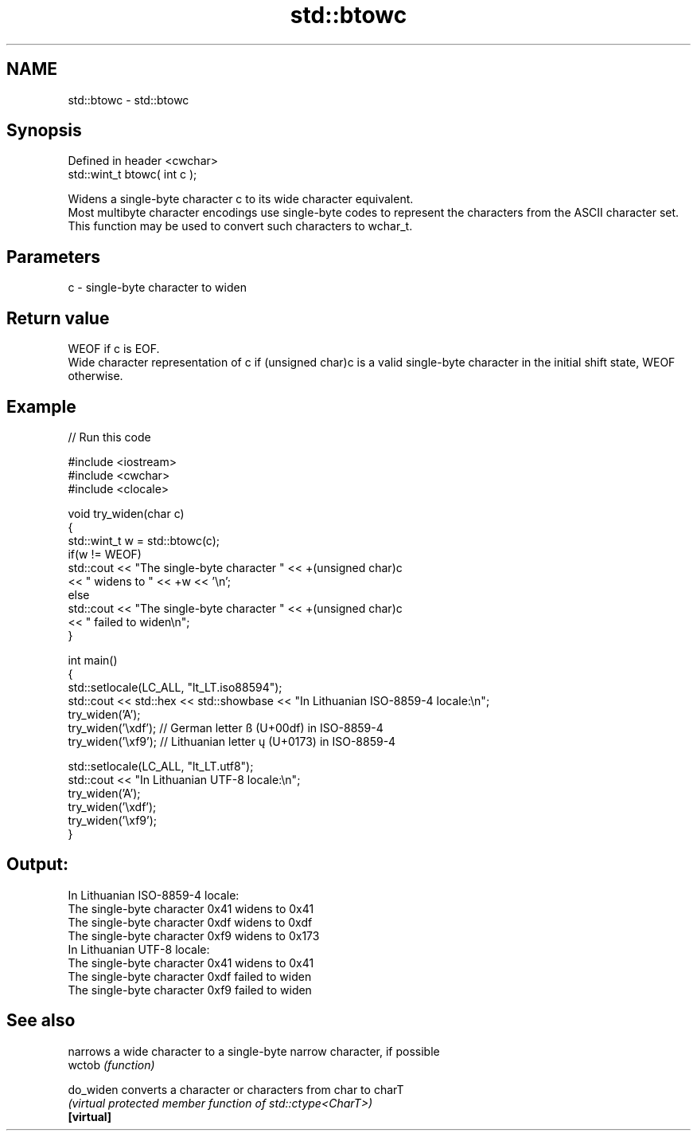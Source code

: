 .TH std::btowc 3 "2020.03.24" "http://cppreference.com" "C++ Standard Libary"
.SH NAME
std::btowc \- std::btowc

.SH Synopsis

  Defined in header <cwchar>
  std::wint_t btowc( int c );

  Widens a single-byte character c to its wide character equivalent.
  Most multibyte character encodings use single-byte codes to represent the characters from the ASCII character set. This function may be used to convert such characters to wchar_t.

.SH Parameters


  c - single-byte character to widen


.SH Return value

  WEOF if c is EOF.
  Wide character representation of c if (unsigned char)c is a valid single-byte character in the initial shift state, WEOF otherwise.

.SH Example

  
// Run this code

    #include <iostream>
    #include <cwchar>
    #include <clocale>

    void try_widen(char c)
    {
        std::wint_t w = std::btowc(c);
        if(w != WEOF)
            std::cout << "The single-byte character " << +(unsigned char)c
                      << " widens to " << +w << '\\n';
        else
            std::cout << "The single-byte character " << +(unsigned char)c
                      << " failed to widen\\n";
    }

    int main()
    {
        std::setlocale(LC_ALL, "lt_LT.iso88594");
        std::cout << std::hex << std::showbase << "In Lithuanian ISO-8859-4 locale:\\n";
        try_widen('A');
        try_widen('\\xdf'); // German letter ß (U+00df) in ISO-8859-4
        try_widen('\\xf9'); // Lithuanian letter ų (U+0173) in ISO-8859-4

        std::setlocale(LC_ALL, "lt_LT.utf8");
        std::cout << "In Lithuanian UTF-8 locale:\\n";
        try_widen('A');
        try_widen('\\xdf');
        try_widen('\\xf9');
    }

.SH Output:

    In Lithuanian ISO-8859-4 locale:
    The single-byte character 0x41 widens to 0x41
    The single-byte character 0xdf widens to 0xdf
    The single-byte character 0xf9 widens to 0x173
    In Lithuanian UTF-8 locale:
    The single-byte character 0x41 widens to 0x41
    The single-byte character 0xdf failed to widen
    The single-byte character 0xf9 failed to widen


.SH See also


            narrows a wide character to a single-byte narrow character, if possible
  wctob     \fI(function)\fP

  do_widen  converts a character or characters from char to charT
            \fI(virtual protected member function of std::ctype<CharT>)\fP
  \fB[virtual]\fP




